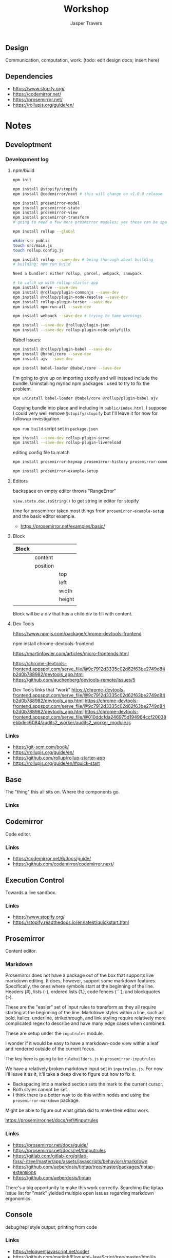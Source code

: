 #+TITLE: Workshop
#+AUTHOR: Jasper Travers
** Design
Communication, computation, work.
(todo: edit design docs; insert here)

** Dependencies
- https://www.stopify.org/
- https://codemirror.net/
- https://prosemirror.net/
- https://rollupjs.org/guide/en/


* Notes
** Developtment
*** Development log
**** npm/build
#+BEGIN_SRC sh
npm init

npm install @stopify/stopify
npm install @codemirror/next # this will change on v1.0.0 release

npm install prosemirror-model
npm install prosemirror-state
npm install prosemirror-view
npm install prosemirror-transform
# going to need a few more prosmirror modules; yes these can be space separated

npm install rollup --global

mkdir src public
touch src/main.js
touch rollup.config.js

npm install rollup --save-dev # being thorough about building
# building: npm run build

Need a bundler: either rollup, parcel, webpack, snowpack

# to catch up with rollup-starter-app
npm install serve --save-dev
npm install @rollup/plugin-commonjs --save-dev
npm install @rollup/plugin-node-resolve --save-dev
npm install rollup-plugin-terser --save-dev
npm install npm-run-all --save-dev

npm install webpack --save-dev # trying to tame warnings

npm install --save-dev @rollup/plugin-json
npm install --save-dev rollup-plugin-node-polyfills
#+END_SRC

Babel Issues:
#+BEGIN_SRC sh
npm install @rollup/plugin-babel --save-dev
npm install @babel/core --save-dev
npm install ajv --save-dev

npm install babel-loader @babel/core --save-dev

#+END_SRC

I'm going to give up on importing stopify and will instead include the bundle. Uninstalling myriad npm packages I used to try to fix the problem.

#+BEGIN_SRC
npm uninstall babel-loader @babel/core @rollup/plugin-babel ajv
#+END_SRC

Copying bundle into place and including in ~public/index.html~, I suppose I could very well remove ~@stopify/stopify~ but I'll leave it for now for followup investigation.

~npm run build~ script set in ~package.json~

#+BEGIN_SRC sh
npm install --save-dev rollup-plugin-serve
npm install --save-dev rollup-plugin-livereload
#+END_SRC
editing config file to match

#+BEGIN_SRC sh
npm install prosemirror-keymap prosemirror-history prosemirror-commands prosemirror-dropcursor prosemirror-gapcursor prosemirror-menu prosemirror-inputrules prosemirror-schema-list prosemirror-schema-basic

npm install prosemirror-example-setup
#+END_SRC

**** Editors
backspace on empty editor throws "RangeError"

~view.state.doc.toString()~
to get string in editor for stopify

time for prosemirror
taken most things from ~prosemirror-example-setup~ and the basic editor example.
- https://prosemirror.net/examples/basic/
**** Block

| Block |          |        |
|-------+----------+--------|
|       | content  |        |
|       | position |        |
|       |          | top    |
|       |          | left   |
|       |          | width  |
|       |          | height |
|       |          |        |

Block will be a div that has a child div to fill with content.

**** Dev Tools
https://www.npmjs.com/package/chrome-devtools-frontend

npm install chrome-devtools-frontend

https://martinfowler.com/articles/micro-frontends.html

https://chrome-devtools-frontend.appspot.com/serve_file/@9c7912d3335c02d62f63be2749d84b2d0b788982/devtools_app.html
https://github.com/auchenberg/devtools-remote/issues/5

Dev Tools links that "work"
https://chrome-devtools-frontend.appspot.com/serve_file/@9c7912d3335c02d62f63be2749d84b2d0b788982/devtools_app.html
https://chrome-devtools-frontend.appspot.com/serve_file/@9c7912d3335c02d62f63be2749d84b2d0b788982/devtools_app.html
https://chrome-devtools-frontend.appspot.com/serve_file/@010ddcfda246975d194964ccf20038ebbdec6084/audits2_worker/audits2_worker_module.js
*** Links
- https://git-scm.com/book/
- https://rollupjs.org/guide/en/
- https://github.com/rollup/rollup-starter-app
- https://rollupjs.org/guide/en/#quick-start

** Base
The "thing" this all sits on. Where the components go.

*** Links

** Codemirror
Code editor.

*** Links
- https://codemirror.net/6/docs/guide/
- https://github.com/codemirror/codemirror.next/

** Execution Control
Towards a live sandbox.

*** Links
- https://www.stopify.org/
- https://stopify.readthedocs.io/en/latest/quickstart.html

** Prosemirror
Content editor.

*** Markdown
Prosemirror does not have a package out of the box that supports live markdown editing. It does, however, support some markdown features. Specifically, the ones where symbols start at the beginning of the line. Headers (#), lists (-), ordered lists (1.), code fences (```), and blockquotes (>).

These are the "easier" set of input rules to transform as they all require starting at the beginning of the line. Markdown styles within a line, such as bold, italics, underline, strikethrough, and link styling require relatively more complicated regex to describe and have many edge cases when combined.

These are setup under the =inputrules= module.

I wonder if it would be easy to have a markdown-code view within a leaf and rendered outside of the current focus.

The key here is going to be ~rulebuilders.js~ in =prosemirror-inputrules=

We have a relatively broken markdown input set in ~inputrules.js~. For now I'll leave it as it, it'll take a deep dive to figure out how to fix it.

- Backspacing into a marked section sets the mark to the current cursor.
- Both styles cannot be set.
- I think there is a better way to do this within nodes and using the ~prosemirror-markdown~ package.

Might be able to figure out what gitlab did to make their editor work.


https://prosemirror.net/docs/ref/#inputrules

*** Links
- https://prosemirror.net/docs/guide/
- https://prosemirror.net/docs/ref/#inputrules
- https://gitlab.com/gitlab-org/gitlab-foss/-/tree/master/app/assets/javascripts/behaviors/markdown
- https://github.com/ueberdosis/tiptap/tree/master/packages/tiptap-extensions
- https://github.com/ueberdosis/tiptap

There's a big opportunity to make this work correctly. Searching the tiptap issue list for "mark" yielded multiple open issues regarding markdown ergonomics.

** Console
debug/repl style output; printing from code

*** Links
- https://eloquentjavascript.net/code/
- https://github.com/marijnh/Eloquent-JavaScript/tree/master/html/js
-

** Canvas/SVG
creative coding output

*** Links
- http://bucephalus.org/text/CanvasHandbook/CanvasHandbook.html

** Explorations
Tech to check out; capabilities to explore

- git; this repo
- *mirror nodes for variolite local versioning. This is exactly the architecture these systems are built to explore.
- Write a ~prosemirror-full-markdown~ package... maybe.


*** Links
- https://github.com/yjs/yjs
- https://developer.mozilla.org/en-US/docs/Web/API/WebRTC_API
- https://developer.mozilla.org/en-US/docs/Web/HTML/Element/iframe
- https://developer.mozilla.org/en-US/docs/Web/Progressive_web_apps

** Inspirations
Yes, again...
As always, incomplete.

*** Links
- https://github.com/hundredrabbits/Ronin
- https://github.com/damelang/nile
- http://worrydream.com/refs/Sutherland-Sketchpad.pdf
- https://paper.dropbox.com/doc/Stamper-An-Artboard-Oriented-Programming-Environment--A4V0v1SHSKMwJb74PRF4eBnPAg-QXtfMXshBFBNCu6iCtx2J
- https://makespace.fun/
- http://www.joelotter.com/kajero/

* Footer
Note: Github does not render ~.org~ files correctly. This file is edited and read in emacs with org mode.

* Flat

Every editor hooked up to local storage.
Every editor named and attached to a browser.
Every editor tagged.
See tiddlywiki tags and filters.

execution order and setting of that order will be a fascinating problem

#+BEGIN_SRC js
var script = document.createElement('script');
script.type = 'text/javascript'; //could this be module?
script.src = 'script.js'; //can be cdn source
document.head.appendChild(script);
#+END_SRC

| Boot | Viewport | Library | Workspace |

Boot: Initializes Primitives
- cm, pm, console, card, stopify

Initializes visual interface via Viewport

Viewport: Initializes Visual Interface
- tabs bar

Storage:

#+BEGIN_SRC
workspace
  [space]
    [card]
      content

content: cm | pm | console | canvas | iframe | webrtc
#+END_SRC

* [0/3]Tasks
** TODO Fix prosemirror in box
** TODO Fix codemirror in box
** TODO Attach boot tab content to storage.
